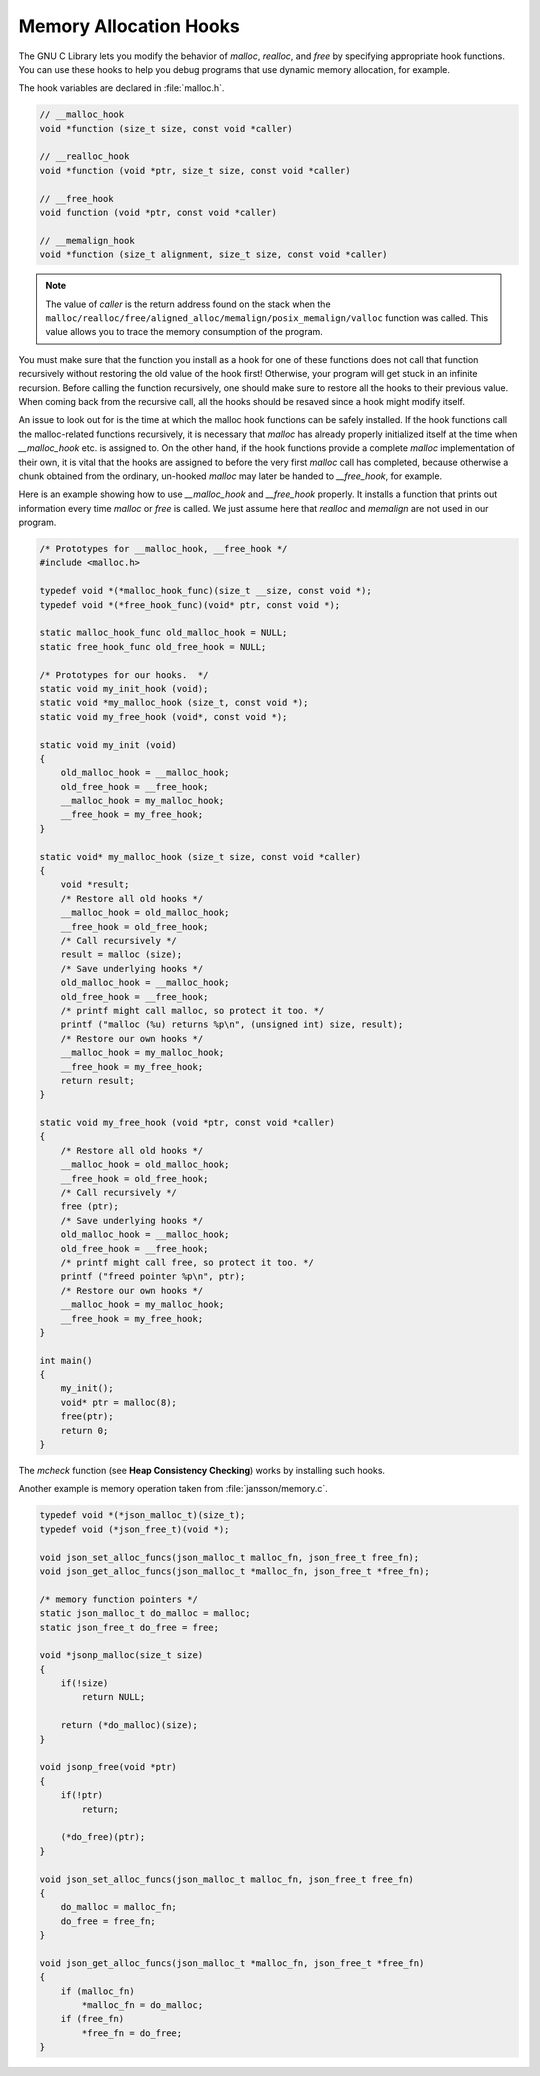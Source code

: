 ***********************
Memory Allocation Hooks
***********************

The GNU C Library lets you modify the behavior of *malloc*, *realloc*, and *free* by specifying appropriate hook functions.
You can use these hooks to help you debug programs that use dynamic memory allocation, for example.

The hook variables are declared in :file:`malloc.h`.

.. code-block:: c

    // __malloc_hook
    void *function (size_t size, const void *caller)

    // __realloc_hook
    void *function (void *ptr, size_t size, const void *caller)

    // __free_hook
    void function (void *ptr, const void *caller)

    // __memalign_hook
    void *function (size_t alignment, size_t size, const void *caller)

.. note:: 
   
    The value of *caller* is the return address found on the stack when
    the ``malloc/realloc/free/aligned_alloc/memalign/posix_memalign/valloc`` function 
    was called. This value allows you to trace the memory consumption of the program.

You must make sure that the function you install as a hook for one of these functions does not call
that function recursively without restoring the old value of the hook first! Otherwise, your program
will get stuck in an infinite recursion. Before calling the function recursively, one should make sure
to restore all the hooks to their previous value. When coming back from the recursive call, all the
hooks should be resaved since a hook might modify itself.

An issue to look out for is the time at which the malloc hook functions can be safely installed.
If the hook functions call the malloc-related functions recursively, it is necessary that *malloc*
has already properly initialized itself at the time when *__malloc_hook* etc. is assigned to.
On the other hand, if the hook functions provide a complete *malloc* implementation of their own,
it is vital that the hooks are assigned to before the very first *malloc* call has completed,
because otherwise a chunk obtained from the ordinary, un-hooked *malloc* may later be handed to
*__free_hook*, for example.

Here is an example showing how to use *__malloc_hook* and *__free_hook* properly. It installs
a function that prints out information every time *malloc* or *free* is called. We just assume
here that *realloc* and *memalign* are not used in our program.

.. code-block:: c

    /* Prototypes for __malloc_hook, __free_hook */
    #include <malloc.h>
   
    typedef void *(*malloc_hook_func)(size_t __size, const void *); 
    typedef void *(*free_hook_func)(void* ptr, const void *); 

    static malloc_hook_func old_malloc_hook = NULL;
    static free_hook_func old_free_hook = NULL;

    /* Prototypes for our hooks.  */
    static void my_init_hook (void);
    static void *my_malloc_hook (size_t, const void *);
    static void my_free_hook (void*, const void *);
   
    static void my_init (void)
    {
        old_malloc_hook = __malloc_hook;
        old_free_hook = __free_hook;
        __malloc_hook = my_malloc_hook;
        __free_hook = my_free_hook;
    }
   
    static void* my_malloc_hook (size_t size, const void *caller)
    {
        void *result;
        /* Restore all old hooks */
        __malloc_hook = old_malloc_hook;
        __free_hook = old_free_hook;
        /* Call recursively */
        result = malloc (size);
        /* Save underlying hooks */
        old_malloc_hook = __malloc_hook;
        old_free_hook = __free_hook;
        /* printf might call malloc, so protect it too. */
        printf ("malloc (%u) returns %p\n", (unsigned int) size, result);
        /* Restore our own hooks */
        __malloc_hook = my_malloc_hook;
        __free_hook = my_free_hook;
        return result;
    }
   
    static void my_free_hook (void *ptr, const void *caller)
    {
        /* Restore all old hooks */
        __malloc_hook = old_malloc_hook;
        __free_hook = old_free_hook;
        /* Call recursively */
        free (ptr);
        /* Save underlying hooks */
        old_malloc_hook = __malloc_hook;
        old_free_hook = __free_hook;
        /* printf might call free, so protect it too. */
        printf ("freed pointer %p\n", ptr);
        /* Restore our own hooks */
        __malloc_hook = my_malloc_hook;
        __free_hook = my_free_hook;
    }
   
    int main()
    {
        my_init();
        void* ptr = malloc(8);
        free(ptr);
        return 0;
    }

The *mcheck* function (see **Heap Consistency Checking**) works by installing such hooks.

Another example is memory operation taken from :file:`jansson/memory.c`.

.. code-block:: c

    typedef void *(*json_malloc_t)(size_t);
    typedef void (*json_free_t)(void *);
    
    void json_set_alloc_funcs(json_malloc_t malloc_fn, json_free_t free_fn);
    void json_get_alloc_funcs(json_malloc_t *malloc_fn, json_free_t *free_fn);
    
    /* memory function pointers */
    static json_malloc_t do_malloc = malloc;
    static json_free_t do_free = free;
    
    void *jsonp_malloc(size_t size)
    {
        if(!size)
            return NULL;
    
        return (*do_malloc)(size);
    }
    
    void jsonp_free(void *ptr)
    {
        if(!ptr)
            return;
    
        (*do_free)(ptr);
    }
    
    void json_set_alloc_funcs(json_malloc_t malloc_fn, json_free_t free_fn)
    {
        do_malloc = malloc_fn;
        do_free = free_fn;
    }
    
    void json_get_alloc_funcs(json_malloc_t *malloc_fn, json_free_t *free_fn)
    {
        if (malloc_fn)
            *malloc_fn = do_malloc;
        if (free_fn)
            *free_fn = do_free;
    }

